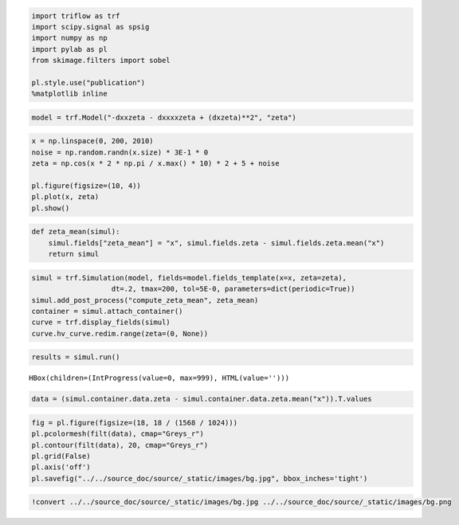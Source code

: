 
.. code:: ipython3

    import triflow as trf
    import scipy.signal as spsig
    import numpy as np
    import pylab as pl
    from skimage.filters import sobel
    
    pl.style.use("publication")
    %matplotlib inline

.. code:: ipython3

    model = trf.Model("-dxxzeta - dxxxxzeta + (dxzeta)**2", "zeta")

.. code:: ipython3

    x = np.linspace(0, 200, 2010)
    noise = np.random.randn(x.size) * 3E-1 * 0
    zeta = np.cos(x * 2 * np.pi / x.max() * 10) * 2 + 5 + noise
    
    pl.figure(figsize=(10, 4))
    pl.plot(x, zeta)
    pl.show()



.. image:: kuramoto_files/kuramoto_2_0.png


.. code:: ipython3

    def zeta_mean(simul):
        simul.fields["zeta_mean"] = "x", simul.fields.zeta - simul.fields.zeta.mean("x")
        return simul

.. code:: ipython3

    simul = trf.Simulation(model, fields=model.fields_template(x=x, zeta=zeta),
                       dt=.2, tmax=200, tol=5E-0, parameters=dict(periodic=True))
    simul.add_post_process("compute_zeta_mean", zeta_mean)
    container = simul.attach_container()
    curve = trf.display_fields(simul)
    curve.hv_curve.redim.range(zeta=(0, None))




.. raw:: html

    <div id='ef00d623-2270-4e88-864b-62e9eef98489' style='display: table; margin: 0 auto;'>
        <div id="fig_ef00d623-2270-4e88-864b-62e9eef98489">
          
    <div class="bk-root">
        <div class="bk-plotdiv" id="db9dd2b5-9f4d-4b91-a0b3-37263370c1d6"></div>
    </div>
        </div>
        </div>



.. code:: ipython3

    results = simul.run()



.. parsed-literal::

    HBox(children=(IntProgress(value=0, max=999), HTML(value='')))


.. parsed-literal::

    


.. code:: ipython3

    data = (simul.container.data.zeta - simul.container.data.zeta.mean("x")).T.values

.. code:: ipython3

    fig = pl.figure(figsize=(18, 18 / (1568 / 1024)))
    pl.pcolormesh(filt(data), cmap="Greys_r")
    pl.contour(filt(data), 20, cmap="Greys_r")
    pl.grid(False)
    pl.axis('off')
    pl.savefig("../../source_doc/source/_static/images/bg.jpg", bbox_inches='tight')



.. image:: kuramoto_files/kuramoto_7_0.png


.. code:: ipython3

    !convert ../../source_doc/source/_static/images/bg.jpg ../../source_doc/source/_static/images/bg.png
